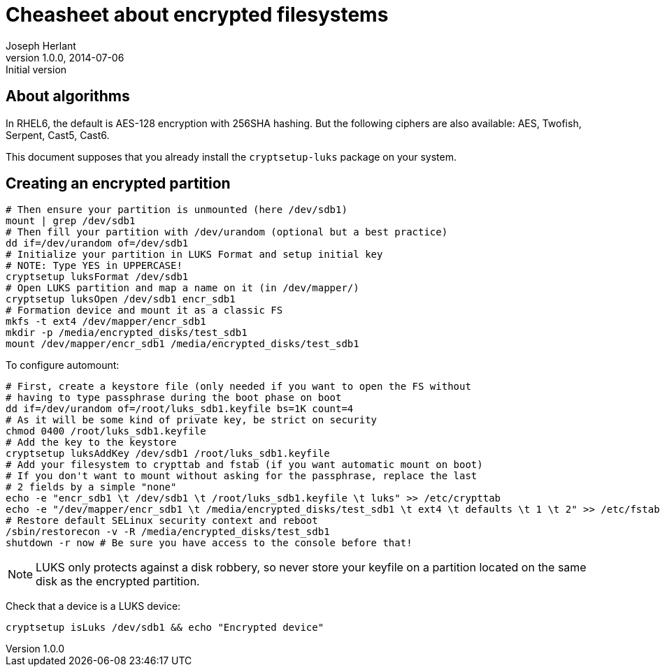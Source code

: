 Cheasheet about encrypted filesystems
=====================================
Joseph Herlant
v1.0.0, 2014-07-06 : Initial version
:Author Initials: Joseph Herlant
:description: Some stuffs I keep as a reminder about LUKS encryption.
:keywords: LUKS, linux, encryption, FileSystem

About algorithms
----------------

In RHEL6, the default is AES-128 encryption with 256SHA hashing.
But the following ciphers are also available: AES, Twofish, Serpent, Cast5,
Cast6.

This document supposes that you already install the `cryptsetup-luks` package on
your system.

Creating an encrypted partition
-------------------------------

[source, shell]
-----
# Then ensure your partition is unmounted (here /dev/sdb1)
mount | grep /dev/sdb1
# Then fill your partition with /dev/urandom (optional but a best practice)
dd if=/dev/urandom of=/dev/sdb1
# Initialize your partition in LUKS Format and setup initial key
# NOTE: Type YES in UPPERCASE!
cryptsetup luksFormat /dev/sdb1
# Open LUKS partition and map a name on it (in /dev/mapper/)
cryptsetup luksOpen /dev/sdb1 encr_sdb1
# Formation device and mount it as a classic FS
mkfs -t ext4 /dev/mapper/encr_sdb1
mkdir -p /media/encrypted_disks/test_sdb1
mount /dev/mapper/encr_sdb1 /media/encrypted_disks/test_sdb1
-----

To configure automount:

[source, shell]
-----
# First, create a keystore file (only needed if you want to open the FS without
# having to type passphrase during the boot phase on boot
dd if=/dev/urandom of=/root/luks_sdb1.keyfile bs=1K count=4
# As it will be some kind of private key, be strict on security
chmod 0400 /root/luks_sdb1.keyfile
# Add the key to the keystore
cryptsetup luksAddKey /dev/sdb1 /root/luks_sdb1.keyfile
# Add your filesystem to crypttab and fstab (if you want automatic mount on boot)
# If you don't want to mount without asking for the passphrase, replace the last
# 2 fields by a simple "none"
echo -e "encr_sdb1 \t /dev/sdb1 \t /root/luks_sdb1.keyfile \t luks" >> /etc/crypttab
echo -e "/dev/mapper/encr_sdb1 \t /media/encrypted_disks/test_sdb1 \t ext4 \t defaults \t 1 \t 2" >> /etc/fstab
# Restore default SELinux security context and reboot
/sbin/restorecon -v -R /media/encrypted_disks/test_sdb1
shutdown -r now # Be sure you have access to the console before that!
-----

NOTE: LUKS only protects against a disk robbery, so never store your keyfile on
a partition located on the same disk as the encrypted partition.

Check that a device is a LUKS device:

[source, shell]
-----
cryptsetup isLuks /dev/sdb1 && echo "Encrypted device"
-----
